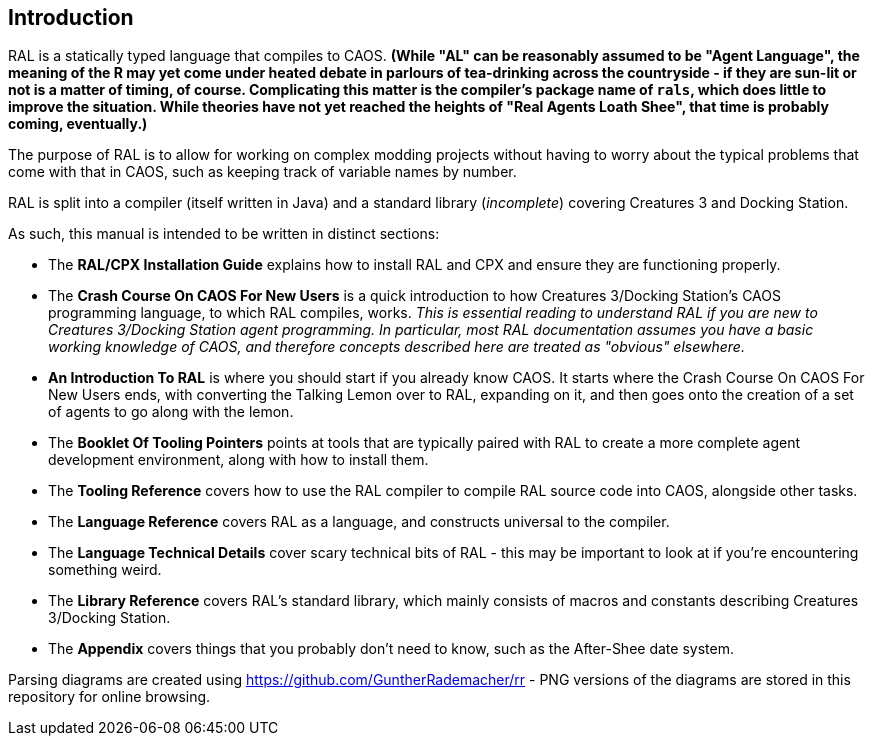 ## Introduction

RAL is a statically typed language that compiles to CAOS. *(While "AL" can be reasonably assumed to be "Agent Language", the meaning of the R may yet come under heated debate in parlours of tea-drinking across the countryside - if they are sun-lit or not is a matter of timing, of course. Complicating this matter is the compiler's package name of `rals`, which does little to improve the situation. While theories have not yet reached the heights of "Real Agents Loath Shee", that time is probably coming, eventually.)*

The purpose of RAL is to allow for working on complex modding projects without having to worry about the typical problems that come with that in CAOS, such as keeping track of variable names by number.

RAL is split into a compiler (itself written in Java) and a standard library (__incomplete__) covering Creatures 3 and Docking Station.

As such, this manual is intended to be written in distinct sections:

* The *RAL/CPX Installation Guide* explains how to install RAL and CPX and ensure they are functioning properly.
* The *Crash Course On CAOS For New Users* is a quick introduction to how Creatures 3/Docking Station's CAOS programming language, to which RAL compiles, works. __This is essential reading to understand RAL if you are new to Creatures 3/Docking Station agent programming. In particular, most RAL documentation assumes you have a basic working knowledge of CAOS, and therefore concepts described here are treated as "obvious" elsewhere.__
* *An Introduction To RAL* is where you should start if you already know CAOS. It starts where the Crash Course On CAOS For New Users ends, with converting the Talking Lemon over to RAL, expanding on it, and then goes onto the creation of a set of agents to go along with the lemon.
* The *Booklet Of Tooling Pointers* points at tools that are typically paired with RAL to create a more complete agent development environment, along with how to install them.
* The *Tooling Reference* covers how to use the RAL compiler to compile RAL source code into CAOS, alongside other tasks.
* The *Language Reference* covers RAL as a language, and constructs universal to the compiler.
* The *Language Technical Details* cover scary technical bits of RAL - this may be important to look at if you're encountering something weird.
* The *Library Reference* covers RAL's standard library, which mainly consists of macros and constants describing Creatures 3/Docking Station.
* The *Appendix* covers things that you probably don't need to know, such as the After-Shee date system.

Parsing diagrams are created using https://github.com/GuntherRademacher/rr - PNG versions of the diagrams are stored in this repository for online browsing.
